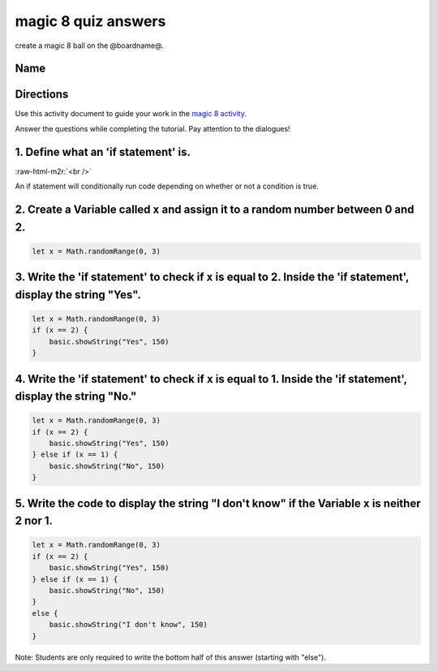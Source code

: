 .. role:: raw-html-m2r(raw)
   :format: html


magic 8 quiz answers
====================

create a magic 8 ball on the @boardname@.

Name
----

Directions
----------

Use this activity document to guide your work in the `magic 8 activity </lessons/magic-8/activity>`_.

Answer the questions while completing the tutorial. Pay attention to the dialogues!

1. Define what an 'if statement' is.
------------------------------------

:raw-html-m2r:`<br />`

An if statement will conditionally run code depending on whether or not a condition is true.

2. Create a Variable called ``x`` and assign it to a random number between 0 and 2.
---------------------------------------------------------------------------------------

.. code-block:: blocks

   let x = Math.randomRange(0, 3)

3. Write the 'if statement' to check if ``x`` is equal to 2. Inside the 'if statement', display the string "Yes".
---------------------------------------------------------------------------------------------------------------------

.. code-block:: blocks

   let x = Math.randomRange(0, 3)
   if (x == 2) {
       basic.showString("Yes", 150)
   }

4. Write the 'if statement' to check if ``x`` is equal to 1. Inside the 'if statement', display the string "No."
--------------------------------------------------------------------------------------------------------------------

.. code-block:: blocks

   let x = Math.randomRange(0, 3)
   if (x == 2) {
       basic.showString("Yes", 150)
   } else if (x == 1) {
       basic.showString("No", 150)
   }

5. Write the code to display the string "I don't know" if the Variable ``x`` is neither 2 nor 1.
----------------------------------------------------------------------------------------------------

.. code-block:: blocks

   let x = Math.randomRange(0, 3)
   if (x == 2) {
       basic.showString("Yes", 150)
   } else if (x == 1) {
       basic.showString("No", 150)
   }
   else {
       basic.showString("I don't know", 150)
   }

Note: Students are only required to write the bottom half of this answer (starting with "else").
